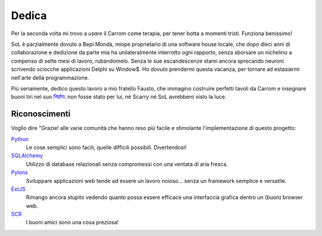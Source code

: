 .. -*- coding: utf-8 -*-
.. :Progetto:  SoL
.. :Creato:    dom 09 nov 2008 19:18:57 CET
.. :Autore:    Lele Gaifax <lele@metapensiero.it>
.. :Licenza:   GNU General Public License version 3 or later
..

========
 Dedica
========

Per la seconda volta mi trovo a *usare* il Carrom come terapia, per
tener botta a momenti tristi. Funziona benissimo!

SoL è parzialmente dovuto a Bepi Mondà, miope proprietario di una
software house locale, che dopo dieci anni di collaborazione e
dedizione da parte mia ha unilateralmente interrotto ogni rapporto,
senza sborsare un nichelino a compenso di sette mesi di lavoro,
rubandomelo. Senza le sue escandescenze starei ancora sprecando
neuroni scrivendo sciocche applicazioni Delphi su Window$. Ho *dovuto*
prendermi questa vacanza, per tornare ad estasiarmi nell'arte della
programmazione.

Più seriamente, dedico questo lavoro a mio fratello Fausto, che
immagino costruire perfetti tavoli da Carrom e insegnare buoni tiri
nel suo `निर्वाण`_: non fosse stato per lui, né Scarry né SoL avrebbero
visto la luce.

.. _निर्वाण: http://it.wikipedia.org/wiki/Nirvana_(religione)

Riconoscimenti
==============

Voglio dire "Grazie! alle varie comunità che hanno reso più facile
e stimolante l'implementazione di questo progetto:

Python_
  Le cose semplici sono facili, quelle difficili possibili. Divertendosi!

SQLAlchemy_
  Utilizzo di database relazionali senza compromessi con una ventata
  di aria fresca.

Pylons_
  Sviluppare applicazioni web tende ad essere un lavoro
  noioso... senza un framework semplice e versatile.

ExtJS_
  Rimango ancora stupito vedendo quanto possa essere efficace una
  interfaccia grafica dentro un (buon) browser web.

SCR_
  I buoni amici sono una cosa preziosa!

.. _python: http://www.python.it/
.. _sqlalchemy: http://www.sqlalchemy.org/
.. _pylons: http://pylonshq.com/
.. _extjs: http://extjs.com/
.. _scr: http://scr.artiemestieri.tn.it/
